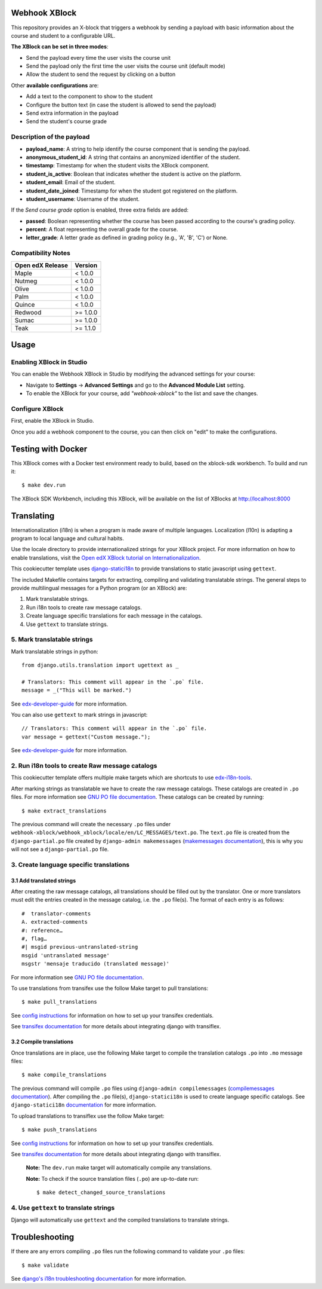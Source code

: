 Webhook XBlock
==============

This repository provides an X-block that triggers a webhook by sending a payload with basic information 
about the course and student to a configurable URL.

**The XBlock can be set in three modes**:

* Send the payload every time the user visits the course unit
* Send the payload only the first time the user visits the course unit (default mode)
* Allow the student to send the request by clicking on a button

Other **available configurations** are:

* Add a text to the component to show to the student
* Configure the button text (in case the student is allowed to send the payload)
* Send extra information in the payload
* Send the student's course grade

Description of the payload
---------------------------

* **payload_name**: A string to help identify the course component that is sending the payload.
* **anonymous_student_id**: A string that contains an anonymized identifier of the student.
* **timestamp**: Timestamp for when the student visits the XBlock component.
* **student_is_active**: Boolean that indicates whether the student is active on the platform.
* **student_email**: Email of the student.
* **student_date_joined**: Timestamp for when the student got registered on the platform.
* **student_username**: Username of the student.

If the *Send course grade* option is enabled, three extra fields are added:

* **passed**: Boolean representing whether the course has been passed according to the course's grading policy.
* **percent**: A float representing the overall grade for the course.
* **letter_grade**: A letter grade as defined in grading policy (e.g., 'A', 'B', 'C') or None.


.. code-block:: JSON
        {
            'payload_name': 'course-started', 
            'anonymous_student_id': '8db9fe4e00b4f713d37187bb363fb7cc', 
            'percent': 0.0, 
            'timestamp': '2021-07-26T07:28:47.243653', 
            'passed': False, 
            'student_is_active': True, 
            'student_email': 'test@example.com', 
            'course_id': 'course-v1:edunext+01+test', 
            'student_date_joined': '2021-04-22T13:15:43.457066-05:00', 
            'student_username': 'testUser', 
            'letter_grade': None
        }


Compatibility Notes
--------------------

+------------------+---------------+
| Open edX Release | Version       |
+==================+===============+
| Maple            | < 1.0.0       |
+------------------+---------------+
| Nutmeg           | < 1.0.0       |
+------------------+---------------+
| Olive            | < 1.0.0       |
+------------------+---------------+
| Palm             | < 1.0.0       |
+------------------+---------------+
| Quince           | < 1.0.0       |
+------------------+---------------+
| Redwood          | >= 1.0.0      |
+------------------+---------------+
| Sumac            | >= 1.0.0      |
+------------------+---------------+
| Teak             | >= 1.1.0      |
+------------------+---------------+

Usage
=======

Enabling XBlock in Studio
--------------------------

You can enable the Webhook XBlock in Studio by
modifying the advanced settings for your course:

* Navigate to **Settings** -> **Advanced Settings** and go to the **Advanced Module List** setting.
* To enable the XBlock for your course, add `"webhook-xblock"` to the list and save the changes.

Configure XBlock
------------------

First, enable the XBlock in Studio.

Once you add a webhook component to the course, you can
then click on "edit" to make the configurations.


Testing with Docker
====================

This XBlock comes with a Docker test environment ready to build, based on the xblock-sdk workbench. To build and run it::

    $ make dev.run

The XBlock SDK Workbench, including this XBlock, will be available on the list of XBlocks at http://localhost:8000

Translating
=============

Internationalization (i18n) is when a program is made aware of multiple languages.
Localization (l10n) is adapting a program to local language and cultural habits.

Use the locale directory to provide internationalized strings for your XBlock project.
For more information on how to enable translations, visit the
`Open edX XBlock tutorial on Internationalization <https://edx.readthedocs.org/projects/xblock-tutorial/en/latest/edx_platform/edx_lms.html>`_.

This cookiecutter template uses `django-statici18n <https://django-statici18n.readthedocs.io/en/latest/>`_
to provide translations to static javascript using ``gettext``.

The included Makefile contains targets for extracting, compiling and validating translatable strings.
The general steps to provide multilingual messages for a Python program (or an XBlock) are:

1. Mark translatable strings.
2. Run i18n tools to create raw message catalogs.
3. Create language specific translations for each message in the catalogs.
4. Use ``gettext`` to translate strings.

5. Mark translatable strings
-----------------------------

Mark translatable strings in python::


    from django.utils.translation import ugettext as _

    # Translators: This comment will appear in the `.po` file.
    message = _("This will be marked.")

See `edx-developer-guide <https://edx.readthedocs.io/projects/edx-developer-guide/en/latest/internationalization/i18n.html#python-source-code>`_
for more information.

You can also use ``gettext`` to mark strings in javascript::


    // Translators: This comment will appear in the `.po` file.
    var message = gettext("Custom message.");

See `edx-developer-guide <https://edx.readthedocs.io/projects/edx-developer-guide/en/latest/internationalization/i18n.html#javascript-files>`_
for more information.

2. Run i18n tools to create Raw message catalogs
-------------------------------------------------

This cookiecutter template offers multiple make targets which are shortcuts to
use `edx-i18n-tools <https://github.com/edx/i18n-tools>`_.

After marking strings as translatable we have to create the raw message catalogs.
These catalogs are created in ``.po`` files. For more information see
`GNU PO file documentation <https://www.gnu.org/software/gettext/manual/html_node/PO-Files.html>`_.
These catalogs can be created by running::


    $ make extract_translations

The previous command will create the necessary ``.po`` files under
``webhook-xblock/webhook_xblock/locale/en/LC_MESSAGES/text.po``.
The ``text.po`` file is created from the ``django-partial.po`` file created by
``django-admin makemessages`` (`makemessages documentation <https://docs.djangoproject.com/en/2.2/topics/i18n/translation/#message-files>`_),
this is why you will not see a ``django-partial.po`` file.

3. Create language specific translations
----------------------------------------------

3.1 Add translated strings
***************************

After creating the raw message catalogs, all translations should be filled out by the translator.
One or more translators must edit the entries created in the message catalog, i.e. the ``.po`` file(s).
The format of each entry is as follows::

    #  translator-comments
    A. extracted-comments
    #: reference…
    #, flag…
    #| msgid previous-untranslated-string
    msgid 'untranslated message'
    msgstr 'mensaje traducido (translated message)'

For more information see
`GNU PO file documentation <https://www.gnu.org/software/gettext/manual/html_node/PO-Files.html>`_.

To use translations from transifex use the follow Make target to pull translations::

    $ make pull_translations

See `config instructions <https://github.com/edx/i18n-tools#transifex-commands>`_ for information on how to set up your
transifex credentials.

See `transifex documentation <https://docs.transifex.com/integrations/django>`_ for more details about integrating
django with transiflex.

3.2 Compile translations
*************************

Once translations are in place, use the following Make target to compile the translation catalogs ``.po`` into
``.mo`` message files::

    $ make compile_translations

The previous command will compile ``.po`` files using
``django-admin compilemessages`` (`compilemessages documentation <https://docs.djangoproject.com/en/2.2/topics/i18n/translation/#compiling-message-files>`_).
After compiling the ``.po`` file(s), ``django-statici18n`` is used to create language specific catalogs. See
``django-statici18n`` `documentation <https://django-statici18n.readthedocs.io/en/latest/>`_ for more information.

To upload translations to transiflex use the follow Make target::

    $ make push_translations

See `config instructions <https://github.com/edx/i18n-tools#transifex-commands>`_ for information on how to set up your
transifex credentials.

See `transifex documentation <https://docs.transifex.com/integrations/django>`_ for more details about integrating
django with transiflex.

 **Note:** The ``dev.run`` make target will automatically compile any translations.

 **Note:** To check if the source translation files (``.po``) are up-to-date run::

     $ make detect_changed_source_translations

4. Use ``gettext`` to translate strings
----------------------------------------

Django will automatically use ``gettext`` and the compiled translations to translate strings.

Troubleshooting
================

If there are any errors compiling ``.po`` files run the following command to validate your ``.po`` files::

    $ make validate

See `django's i18n troubleshooting documentation
<https://docs.djangoproject.com/en/2.2/topics/i18n/translation/#troubleshooting-gettext-incorrectly-detects-python-format-in-strings-with-percent-signs>`_
for more information.
